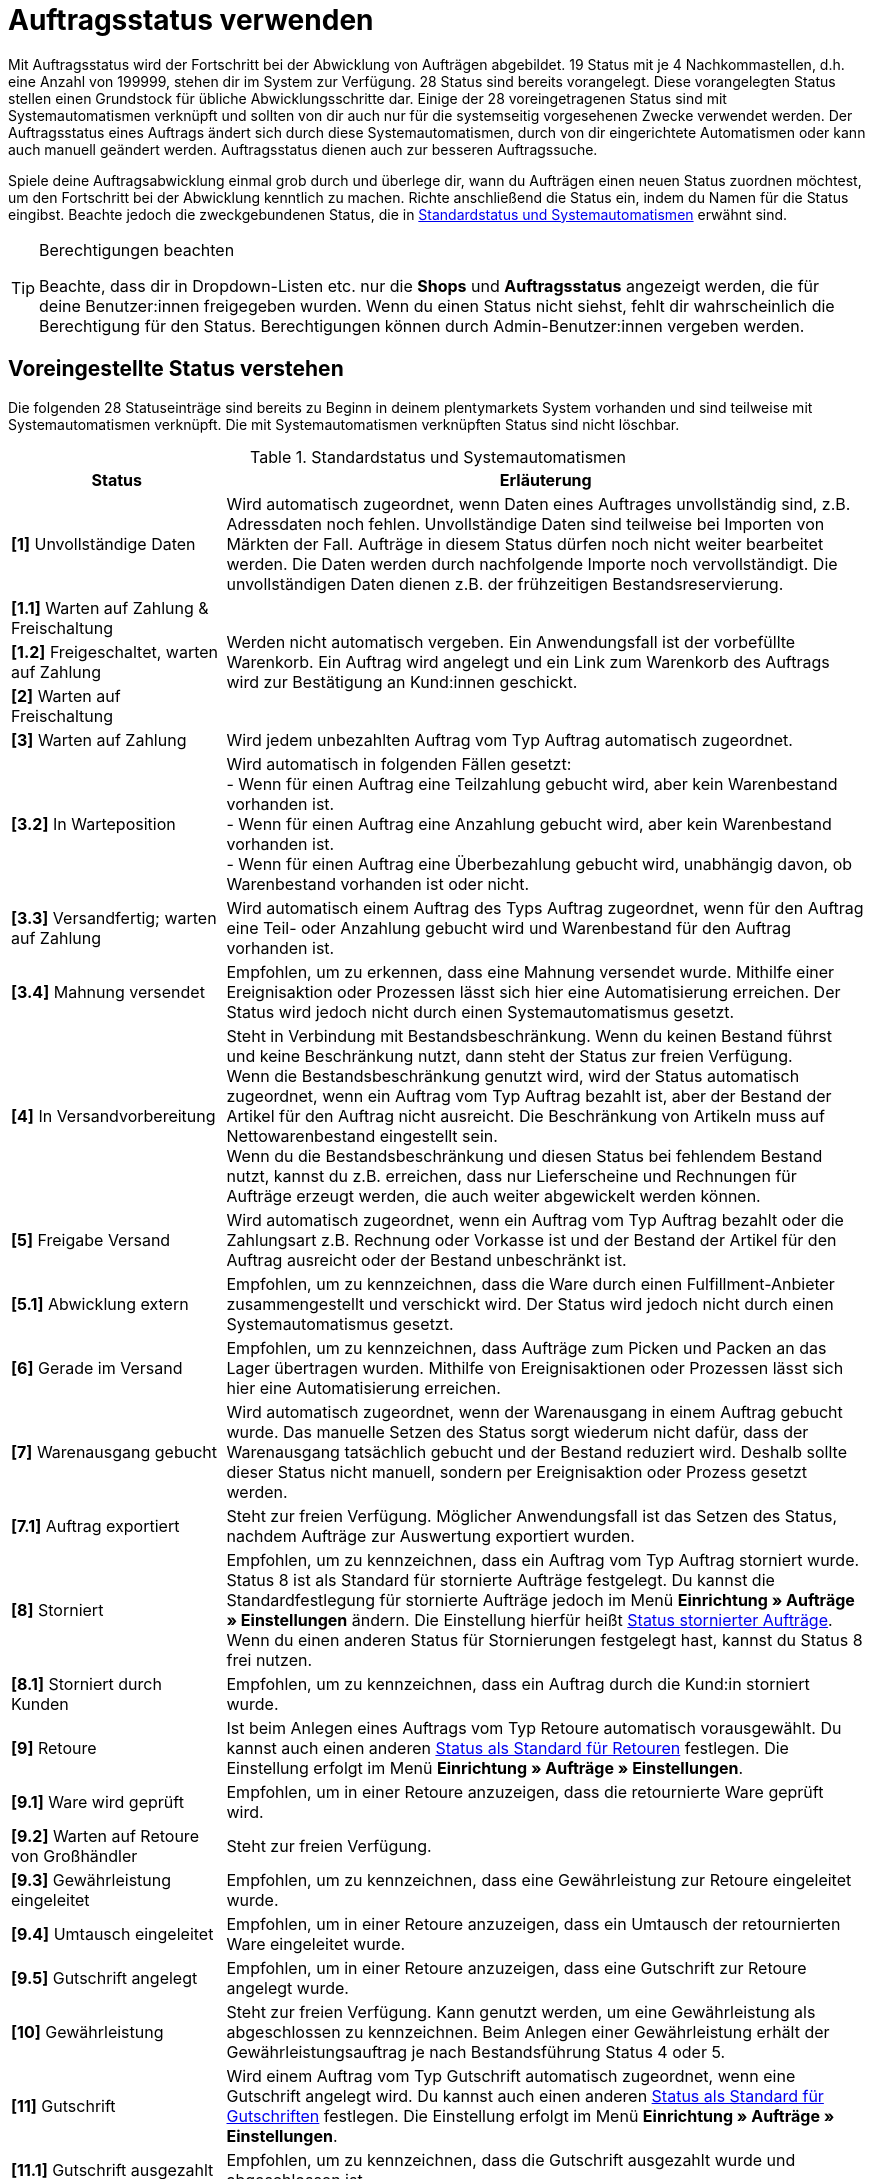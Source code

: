 = Auftragsstatus verwenden

:keywords: Auftragsstatus, Standardstatus, Status wählen, Status hinzufügen, Status bearbeiten
:author: team-order-core

Mit Auftragsstatus wird der Fortschritt bei der Abwicklung von Aufträgen abgebildet. 19 Status mit je 4 Nachkommastellen, d.h. eine Anzahl von 199999, stehen dir im System zur Verfügung. 28 Status sind bereits vorangelegt. Diese vorangelegten Status stellen einen Grundstock für übliche Abwicklungsschritte dar. Einige der 28 voreingetragenen Status sind mit Systemautomatismen verknüpft und sollten von dir auch nur für die systemseitig vorgesehenen Zwecke verwendet werden. Der Auftragsstatus eines Auftrags ändert sich durch diese Systemautomatismen, durch von dir eingerichtete Automatismen oder kann auch manuell geändert werden. Auftragsstatus dienen auch zur besseren Auftragssuche.

Spiele deine Auftragsabwicklung einmal grob durch und überlege dir, wann du Aufträgen einen neuen Status zuordnen möchtest, um den Fortschritt bei der Abwicklung kenntlich zu machen. Richte anschließend die Status ein, indem du Namen für die Status eingibst. Beachte jedoch die zweckgebundenen Status, die in <<table-default-statuses>> erwähnt sind.

[TIP]
.Berechtigungen beachten
====
Beachte, dass dir in Dropdown-Listen etc. nur die *Shops* und *Auftragsstatus* angezeigt werden, die für deine Benutzer:innen freigegeben wurden. Wenn du einen Status nicht siehst, fehlt dir wahrscheinlich die Berechtigung für den Status. Berechtigungen können durch Admin-Benutzer:innen vergeben werden.
====

[#preselected-statuses]
== Voreingestellte Status verstehen

Die folgenden 28 Statuseinträge sind bereits zu Beginn in deinem plentymarkets System vorhanden und sind teilweise mit Systemautomatismen verknüpft. Die mit Systemautomatismen verknüpften Status sind nicht löschbar.

[[table-default-statuses]]
.Standardstatus und Systemautomatismen
[cols="1,3"]
|===
|Status |Erläuterung

| *[1]* Unvollständige Daten
|Wird automatisch zugeordnet, wenn Daten eines Auftrages unvollständig sind, z.B. Adressdaten noch fehlen. Unvollständige Daten sind teilweise bei Importen von Märkten der Fall. Aufträge in diesem Status dürfen noch nicht weiter bearbeitet werden. Die Daten werden durch nachfolgende Importe noch vervollständigt. Die unvollständigen Daten dienen z.B. der frühzeitigen Bestandsreservierung.

| *[1.1]* Warten auf Zahlung &amp; Freischaltung
.3+^|Werden nicht automatisch vergeben. Ein Anwendungsfall ist der vorbefüllte Warenkorb. Ein Auftrag wird angelegt und ein Link zum Warenkorb des Auftrags wird zur Bestätigung an Kund:innen geschickt.

| *[1.2]* Freigeschaltet, warten auf Zahlung

| *[2]* Warten auf Freischaltung

| *[3]* Warten auf Zahlung
|Wird jedem unbezahlten Auftrag vom Typ Auftrag automatisch zugeordnet.

| *[3.2]* In Warteposition
|Wird automatisch in folgenden Fällen gesetzt: +
- Wenn für einen Auftrag eine Teilzahlung gebucht wird, aber kein Warenbestand vorhanden ist. +
- Wenn für einen Auftrag eine Anzahlung gebucht wird, aber kein Warenbestand vorhanden ist. +
- Wenn für einen Auftrag eine Überbezahlung gebucht wird, unabhängig davon, ob Warenbestand vorhanden ist oder nicht.

| *[3.3]* Versandfertig; warten auf Zahlung
|Wird automatisch einem Auftrag des Typs Auftrag zugeordnet, wenn für den Auftrag eine Teil- oder Anzahlung gebucht wird und Warenbestand für den Auftrag vorhanden ist.

| *[3.4]* Mahnung versendet
|Empfohlen, um zu erkennen, dass eine Mahnung versendet wurde. Mithilfe einer Ereignisaktion oder Prozessen lässt sich hier eine Automatisierung erreichen. Der Status wird jedoch nicht durch einen Systemautomatismus gesetzt.

| *[4]* In Versandvorbereitung
|Steht in Verbindung mit Bestandsbeschränkung. Wenn du keinen Bestand führst und keine Beschränkung nutzt, dann steht der Status zur freien Verfügung. +
Wenn die Bestandsbeschränkung genutzt wird, wird der Status automatisch zugeordnet, wenn ein Auftrag vom Typ Auftrag bezahlt ist, aber der Bestand der Artikel für den Auftrag nicht ausreicht. Die Beschränkung von Artikeln muss auf Nettowarenbestand eingestellt sein. +
Wenn du die Bestandsbeschränkung und diesen Status bei fehlendem Bestand nutzt, kannst du z.B. erreichen, dass nur Lieferscheine und Rechnungen für Aufträge erzeugt werden, die auch weiter abgewickelt werden können.

| *[5]* Freigabe Versand
|Wird automatisch zugeordnet, wenn ein Auftrag vom Typ Auftrag bezahlt oder die Zahlungsart z.B. Rechnung oder Vorkasse ist und der Bestand der Artikel für den Auftrag ausreicht oder der Bestand unbeschränkt ist.

| *[5.1]* Abwicklung extern
|Empfohlen, um zu kennzeichnen, dass die Ware durch einen Fulfillment-Anbieter zusammengestellt und verschickt wird. Der Status wird jedoch nicht durch einen Systemautomatismus gesetzt.

| *[6]* Gerade im Versand
|Empfohlen, um zu kennzeichnen, dass Aufträge zum Picken und Packen an das Lager übertragen wurden. Mithilfe von Ereignisaktionen oder Prozessen lässt sich hier eine Automatisierung erreichen.

| *[7]* Warenausgang gebucht
|Wird automatisch zugeordnet, wenn der Warenausgang in einem Auftrag gebucht wurde. Das manuelle Setzen des Status sorgt wiederum nicht dafür, dass der Warenausgang tatsächlich gebucht und der Bestand reduziert wird. Deshalb sollte dieser Status nicht manuell, sondern per Ereignisaktion oder Prozess gesetzt werden.

| *[7.1]* Auftrag exportiert
|Steht zur freien Verfügung. Möglicher Anwendungsfall ist das Setzen des Status, nachdem Aufträge zur Auswertung exportiert wurden.

| *[8]* Storniert
|Empfohlen, um zu kennzeichnen, dass ein Auftrag vom Typ Auftrag storniert wurde. Status 8 ist als Standard für stornierte Aufträge festgelegt. Du kannst die Standardfestlegung für stornierte Aufträge jedoch im Menü *Einrichtung » Aufträge » Einstellungen* ändern. Die Einstellung hierfür heißt xref:auftraege:grundeinstellungen.adoc#intable-default-status-cancelled-orders[Status stornierter Aufträge]. Wenn du einen anderen Status für Stornierungen festgelegt hast, kannst du Status 8 frei nutzen.

| *[8.1]* Storniert durch Kunden
|Empfohlen, um zu kennzeichnen, dass ein Auftrag durch die Kund:in storniert wurde.

| *[9]* Retoure
|Ist beim Anlegen eines Auftrags vom Typ Retoure automatisch vorausgewählt. Du kannst auch einen anderen xref:auftraege:grundeinstellungen.adoc#intable-default-status-return[Status als Standard für Retouren] festlegen. Die Einstellung erfolgt im Menü *Einrichtung » Aufträge » Einstellungen*.

| *[9.1]* Ware wird geprüft
|Empfohlen, um in einer Retoure anzuzeigen, dass die retournierte Ware geprüft wird.

| *[9.2]* Warten auf Retoure von Großhändler
|Steht zur freien Verfügung.

| *[9.3]* Gewährleistung eingeleitet
|Empfohlen, um zu kennzeichnen, dass eine Gewährleistung zur Retoure eingeleitet wurde.

| *[9.4]* Umtausch eingeleitet
|Empfohlen, um in einer Retoure anzuzeigen, dass ein Umtausch der retournierten Ware eingeleitet wurde.

| *[9.5]* Gutschrift angelegt
|Empfohlen, um in einer Retoure anzuzeigen, dass eine Gutschrift zur Retoure angelegt wurde.

| *[10]* Gewährleistung
|Steht zur freien Verfügung. Kann genutzt werden, um eine Gewährleistung als abgeschlossen zu kennzeichnen. Beim Anlegen einer Gewährleistung erhält der Gewährleistungsauftrag je nach Bestandsführung Status 4 oder 5.

| *[11]* Gutschrift
|Wird einem Auftrag vom Typ Gutschrift automatisch zugeordnet, wenn eine Gutschrift angelegt wird. Du kannst auch einen anderen xref:auftraege:grundeinstellungen.adoc#intable-default-status-credit-note[Status als Standard für Gutschriften] festlegen. Die Einstellung erfolgt im Menü *Einrichtung » Aufträge » Einstellungen*.

| *[11.1]* Gutschrift ausgezahlt
|Empfohlen, um zu kennzeichnen, dass die Gutschrift ausgezahlt wurde und abgeschlossen ist.

| *[12]* Reparatur
|Ist beim Anlegen eines Auftrags vom Typ Reparatur automatisch vorausgewählt. Du kannst auch einen anderen xref:auftraege:grundeinstellungen.adoc#intable-default-status-repairs[Status als Standard für Reparaturen] festlegen. Die Einstellung erfolgt im Menü *Einrichtung » Aufträge » Einstellungen*.

| *[13]* Sammelauftrag
|Wird einem Auftrag vom Typ Sammelauftrag automatisch zugeordnet, wenn er angelegt wird. Du kannst auch einen anderen xref:auftraege:grundeinstellungen.adoc#intable-default-status-multi-order[Status als Standard für Sammelaufträge] festlegen. Die Einstellung erfolgt im Menü *Einrichtung » Aufträge » Einstellungen*.

| *[14]* Sammelgutschrift
|Wird einem Auftrag vom Typ Sammelgutschrift automatisch zugeordnet, wenn er angelegt wird. Du kannst auch einen anderen xref:auftraege:grundeinstellungen.adoc#intable-default-status-multi-credit-note[Status als Standard für Sammelgutschriften] festlegen. Die Einstellung erfolgt im Menü *Einrichtung » Aufträge » Einstellungen*.
|===

[#add-and-edit-statuses]
== Status hinzufügen und bearbeiten

Im Menü *Einrichtung » Aufträge » Status* kannst du neben den in <<table-default-statuses>> aufgeführten Status eigene hinzufügen. Die bereits vorhandenen kannst du bearbeiten und z.B. umbenennen. Pflege Status in verschiedenen Sprachen, um deine Kund:innen per E-Mail oder im Kundenkonto des Webshops über den Fortschritt zu informieren. Bis auf Status, die mit Systemautomatismen verbunden sind, kannst du alle Status auch wieder löschen. Status, die mit Systemautomatismen verbunden sind, kannst du umbenennen. Du solltest die mit Systemautomatismen verbundenen Status jedoch nicht zweckentfremden. +
Entscheide in diesem Menü zusätzlich, wie dir die Status in deinem plentymarkets System angezeigt werden sollen. Mit dem Toggle *Status-ID im Statusnamen* anzeigen wählst du aus, ob dir nur der vergebene Name des Status oder zusätzlich auch die Status-ID angezeigt werden sollen.

[TIP]
.Name ist kein Pflichtfeld
====
Der Name ist kein Pflichtfeld. Wenn du keinen Namen pflegst, siehst du in Filtern jedoch nur eine Liste vermeintlich leerer Status und in der Auftragsübersicht ein leeres Statusfeld. Trage deshalb z.B. wenigstens die Statusnummer auch als Namen für deine hauptsächlich genutzte Sprache, Deutsch oder Englisch, ein. Übersetzungen in andere Sprachen dienen nur der Anzeige im Kundenkonto deines Shops sowie zur Kundenbenachrichtigung per E-Mail.
====

[#adding-statuses]
=== Status hinzufügen

[.instruction]
Um einen Status hinzuzufügen, gehe wie folgt vor:

. Öffne das Menü *Einrichtung » Aufträge » Status*.
. Klicke auf *Neuen Status erstellen* (icon:plus-square[role="green"]).
. Trage eine Statusnummer ein. +
→ Die höchstmögliche Nummer ist 19.9999.
. Trage optional einen Namen ein. +
→ Die Sprache, in der du eingeloggt bist, wird als Eingabefeld angezeigt.
. *Speichere* (icon:save[role="green"]) die Einstellungen. +
→ Eingabefelder für weitere Einstellungen werden sichtbar. +
. Füge bei Bedarf weitere Sprachen für den Auftragsstatus hinzu.
. Unter *Farbe* kannst du eine individuelle Farbe für den Auftragsstatus wählen. +
. *Speichere* (icon:save[role="green"]) die Einstellungen.

[TIP]
.Nachkommastellen
====
Achte bei der Vergabe der Statusnummern darauf, dass diese nicht auf 0 enden. Besteht die letzte Nachkommastelle aus einer 0, wird diese automatisch vom System gekürzt. In plentymarkets wird somit nicht zwischen einem Status mit der Nummer 1.1 und einem Status mit der Nummer 1.10 unterschieden.
====

[#edit-statuses]
=== Status bearbeiten

Gehe wie folgt vor, um einen bestehenden Status zu bearbeiten. Du kannst entweder einen einzelnen Status bearbeiten oder über die Gruppenfunktion mehrere auf einmal.

[.instruction]
Einzelnen Status bearbeiten:

. Öffne das Menü *Einrichtung » Aufträge » Status*.
. Klicke auf *Suchen* (icon:search[role="blue"]). +
→ Eine Liste aller vorhandenen Status wird geöffnet.
. Wähle den gewünschten Status aus der Ergebnisliste. +
→ Die Detailansicht des Status wird geöffnet.
. Ändere den Namen des Status.
. Ändere die *Farbe* des Status.
. *Speichere* (icon:save[role="green"]) die Einstellungen.

Nutze die Gruppenfunktion im Menü *Einrichtung » Aufträge » Status*, um mehrere Status zugleich zu bearbeiten.

[.instruction]
Mehrere Status bearbeiten:

. Öffne das Menü *Einrichtung » Aufträge » Status*.
. Klicke auf *Suchen* (icon:search[role="blue"]). +
→ Eine Liste aller vorhandenen Status wird geöffnet.
. Setze in der Statusliste ein Häkchen (icon:check-square-o[role="blue"]) bei allen Status, die bearbeitet werden sollen.
. Klicke auf *Gruppenfunktion* (icon:gear[role="darkGrey", stack="gear,lr,darkGrey"]). +
→ Ein neuer Bearbeitungsbereich wird angezeigt.
. Aktiviere (icon:check-square-o[role="blue"]) im Bearbeitungsbereich die Option *Neue Farbe*, um eine neue Statusfarbe auszuwählen.
. Aktiviere (icon:check-square-o[role="blue"]) die Option *Shop-Sichtbarkeit* und wähle die gewünschte Einstellung aus dem Dropdown-Menü.
. Klicke auf das *Lieferauftrag anlegen* (terra:execute[]), um die Einstellungen auf die ausgewählten Status zu übertragen. +
→ Eine Sicherheitsfrage wird geöffnet.
. Bestätige die Sicherheitsfrage mit einem Klick auf *Status ändern*. +
→ Die Änderungen werden gespeichert.

